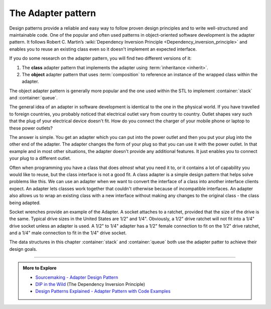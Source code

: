 ..  Copyright (C)  Dave Parillo.  Permission is granted to copy, distribute
    and/or modify this document under the terms of the GNU Free Documentation
    License, Version 1.3 or any later version published by the Free Software
    Foundation; with Invariant Sections being Forward, and Preface,
    no Front-Cover Texts, and no Back-Cover Texts.  A copy of
    the license is included in the section entitled "GNU Free Documentation
    License".

.. index:: 
   pair: design patterns; adapter

The Adapter pattern
===================

Design patterns provide a reliable and easy way to follow proven design
principles and to write well-structured and maintainable code.
One of the popular and often used patterns in object-oriented 
software development is the adapter pattern.
It follows Robert C. Martin’s 
:wiki:`Dependency Inversion Principle <Dependency_inversion_principle>`
and enables you to reuse an existing class even so it doesn't implement an
expected interface.

If you do some research on the adapter pattern, you will find two different versions of it:

#. The **class** adapter pattern that implements the adapter using 
   :term:`inheritance <inherit>`.
#. The **object** adapter pattern that uses :term:`composition` 
   to reference an instance of the wrapped class within the adapter.

The object adapter pattern is generally more popular and the one
used within the STL to implement 
:container:`stack` and :container:`queue`.

The general idea of an adapter in software development is identical to the one
in the physical world. 
If you have travelled to foreign countries, 
you probably noticed that electrical outlet vary from country to country.
Outlet shapes vary such that the plug of your electrical device doesn't fit. 
How do you connect the charger of your mobile phone or laptop to these
power outlets?

The answer is simple.
You get an adapter which you can put into the power outlet and 
then you put your plug into the other end of the adapter. 
The adapter changes the form of your plug so that you can use it with 
the power outlet. 
In that example and in most other situations, 
the adapter doesn't provide any additional features.
It just enables you to connect your plug to a different outlet.

.. mermaid::
   :alt: The adapter pattern UML diagram
   :align: center

   classDiagram
      client --> adapter : uses
      legacy_component --o adapter
      class adapter {
         +do_this() int
      }
      class legacy_component {
         +do_that() void
      }


Often when programming you have a class that does *almost* what
you need it to, 
or it contains a lot of capability you would like to reuse,
but the class interface is not a good fit.
A class adapter is a simple design pattern that helps solve
problems like this.
We can use an adapter when we want to
convert the interface of a class into another interface clients expect. 
An adapter lets classes work together that couldn't otherwise
because of incompatible interfaces.
An adapter also allows us to 
wrap an existing class with a new interface
without making any changes to the original class - the class being adapted.

Socket wrenches provide an example of the Adapter.
A socket attaches to a ratchet,
provided that the size of the drive is the same.
Typical drive sizes in the United States are 1/2" and 1/4".
Obviously, a 1/2" drive ratchet will not fit into a 1/4" drive socket
unless an adapter is used.
A 1/2" to 1/4" adapter has a 1/2" female connection 
to fit on the 1/2" drive ratchet, 
and a 1/4" male connection to fit in the 1/4" drive socket.

.. mermaid::
   :alt: A tool anology for the adapter pattern
   :align: center

   classDiagram
      ratchet --> adapter : uses
      socket --o adapter
      class ratchet {
         +drive_6mm (male)
      }
      class adapter {
         +drive_6mm (female)
         +drive_3mm (male)
      
      }
      class socket {
         +drive_3mm (female)
      }


The data structures in this chapter :container:`stack` and :container:`queue`
both use the adapter patter to achieve their design goals.

-----

.. admonition:: More to Explore

   - `Sourcemaking - Adapter Design Pattern <https://sourcemaking.com/design_patterns/adapter>`__
   - `DIP in the Wild <https://martinfowler.com/articles/dipInTheWild.html>`__
     (The Dependency Inversion Principle)
   - `Design Patterns Explained - Adapter Pattern with Code Examples <https://stackify.com/design-patterns-explained-adapter-pattern-with-code-examples/>`__

